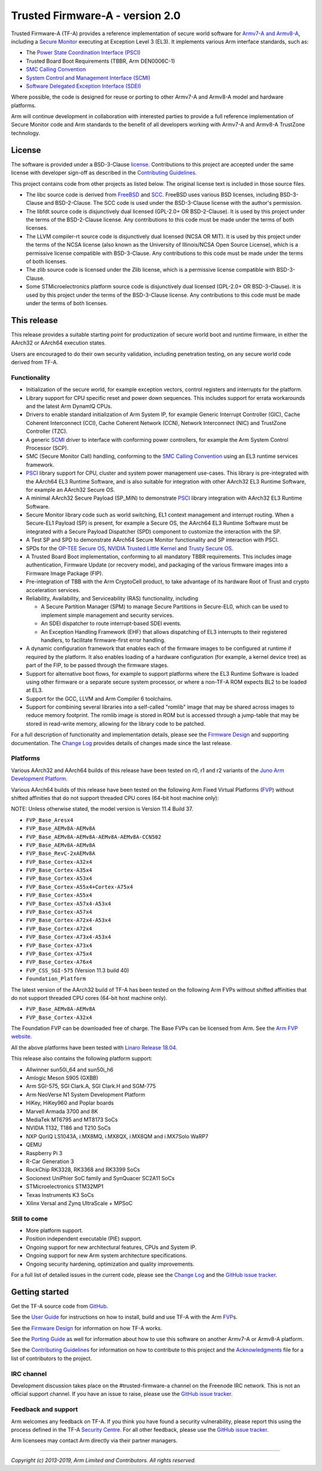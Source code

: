 Trusted Firmware-A - version 2.0
================================

Trusted Firmware-A (TF-A) provides a reference implementation of secure world
software for `Armv7-A and Armv8-A`_, including a `Secure Monitor`_ executing
at Exception Level 3 (EL3). It implements various Arm interface standards,
such as:

-  The `Power State Coordination Interface (PSCI)`_
-  Trusted Board Boot Requirements (TBBR, Arm DEN0006C-1)
-  `SMC Calling Convention`_
-  `System Control and Management Interface (SCMI)`_
-  `Software Delegated Exception Interface (SDEI)`_

Where possible, the code is designed for reuse or porting to other Armv7-A and
Armv8-A model and hardware platforms.

Arm will continue development in collaboration with interested parties to
provide a full reference implementation of Secure Monitor code and Arm standards
to the benefit of all developers working with Armv7-A and Armv8-A TrustZone
technology.

License
-------

The software is provided under a BSD-3-Clause `license`_. Contributions to this
project are accepted under the same license with developer sign-off as
described in the `Contributing Guidelines`_.

This project contains code from other projects as listed below. The original
license text is included in those source files.

-  The libc source code is derived from `FreeBSD`_ and `SCC`_. FreeBSD uses
   various BSD licenses, including BSD-3-Clause and BSD-2-Clause. The SCC code
   is used under the BSD-3-Clause license with the author's permission.

-  The libfdt source code is disjunctively dual licensed
   (GPL-2.0+ OR BSD-2-Clause). It is used by this project under the terms of
   the BSD-2-Clause license. Any contributions to this code must be made under
   the terms of both licenses.

-  The LLVM compiler-rt source code is disjunctively dual licensed
   (NCSA OR MIT). It is used by this project under the terms of the NCSA
   license (also known as the University of Illinois/NCSA Open Source License),
   which is a permissive license compatible with BSD-3-Clause. Any
   contributions to this code must be made under the terms of both licenses.

-  The zlib source code is licensed under the Zlib license, which is a
   permissive license compatible with BSD-3-Clause.

-  Some STMicroelectronics platform source code is disjunctively dual licensed
   (GPL-2.0+ OR BSD-3-Clause). It is used by this project under the terms of the
   BSD-3-Clause license. Any contributions to this code must be made under the
   terms of both licenses.

This release
------------

This release provides a suitable starting point for productization of secure
world boot and runtime firmware, in either the AArch32 or AArch64 execution
states.

Users are encouraged to do their own security validation, including penetration
testing, on any secure world code derived from TF-A.

Functionality
~~~~~~~~~~~~~

-  Initialization of the secure world, for example exception vectors, control
   registers and interrupts for the platform.

-  Library support for CPU specific reset and power down sequences. This
   includes support for errata workarounds and the latest Arm DynamIQ CPUs.

-  Drivers to enable standard initialization of Arm System IP, for example
   Generic Interrupt Controller (GIC), Cache Coherent Interconnect (CCI),
   Cache Coherent Network (CCN), Network Interconnect (NIC) and TrustZone
   Controller (TZC).

-  A generic `SCMI`_ driver to interface with conforming power controllers, for
   example the Arm System Control Processor (SCP).

-  SMC (Secure Monitor Call) handling, conforming to the `SMC Calling
   Convention`_ using an EL3 runtime services framework.

-  `PSCI`_ library support for CPU, cluster and system power management
   use-cases.
   This library is pre-integrated with the AArch64 EL3 Runtime Software, and
   is also suitable for integration with other AArch32 EL3 Runtime Software,
   for example an AArch32 Secure OS.

-  A minimal AArch32 Secure Payload (SP\_MIN) to demonstrate `PSCI`_ library
   integration with AArch32 EL3 Runtime Software.

-  Secure Monitor library code such as world switching, EL1 context management
   and interrupt routing.
   When a Secure-EL1 Payload (SP) is present, for example a Secure OS, the
   AArch64 EL3 Runtime Software must be integrated with a Secure Payload
   Dispatcher (SPD) component to customize the interaction with the SP.

-  A Test SP and SPD to demonstrate AArch64 Secure Monitor functionality and SP
   interaction with PSCI.

-  SPDs for the `OP-TEE Secure OS`_, `NVIDIA Trusted Little Kernel`_
   and `Trusty Secure OS`_.

-  A Trusted Board Boot implementation, conforming to all mandatory TBBR
   requirements. This includes image authentication, Firmware Update (or
   recovery mode), and packaging of the various firmware images into a
   Firmware Image Package (FIP).

-  Pre-integration of TBB with the Arm CryptoCell product, to take advantage of
   its hardware Root of Trust and crypto acceleration services.

-  Reliability, Availability, and Serviceability (RAS) functionality, including

   -  A Secure Partition Manager (SPM) to manage Secure Partitions in
      Secure-EL0, which can be used to implement simple management and
      security services.

   -  An SDEI dispatcher to route interrupt-based SDEI events.

   -  An Exception Handling Framework (EHF) that allows dispatching of EL3
      interrupts to their registered handlers, to facilitate firmware-first
      error handling.

-  A dynamic configuration framework that enables each of the firmware images
   to be configured at runtime if required by the platform. It also enables
   loading of a hardware configuration (for example, a kernel device tree)
   as part of the FIP, to be passed through the firmware stages.

-  Support for alternative boot flows, for example to support platforms where
   the EL3 Runtime Software is loaded using other firmware or a separate
   secure system processor, or where a non-TF-A ROM expects BL2 to be loaded
   at EL3.

-  Support for the GCC, LLVM and Arm Compiler 6 toolchains.

-  Support for combining several libraries into a self-called "romlib" image
   that may be shared across images to reduce memory footprint. The romlib image
   is stored in ROM but is accessed through a jump-table that may be stored
   in read-write memory, allowing for the library code to be patched.

For a full description of functionality and implementation details, please
see the `Firmware Design`_ and supporting documentation. The `Change Log`_
provides details of changes made since the last release.

Platforms
~~~~~~~~~

Various AArch32 and AArch64 builds of this release have been tested on r0, r1
and r2 variants of the `Juno Arm Development Platform`_.

Various AArch64 builds of this release have been tested on the following Arm
Fixed Virtual Platforms (`FVP`_) without shifted affinities that do not
support threaded CPU cores (64-bit host machine only):

NOTE: Unless otherwise stated, the model version is Version 11.4 Build 37.

-  ``FVP_Base_Aresx4``
-  ``FVP_Base_AEMv8A-AEMv8A``
-  ``FVP_Base_AEMv8A-AEMv8A-AEMv8A-AEMv8A-CCN502``
-  ``FVP_Base_AEMv8A-AEMv8A``
-  ``FVP_Base_RevC-2xAEMv8A``
-  ``FVP_Base_Cortex-A32x4``
-  ``FVP_Base_Cortex-A35x4``
-  ``FVP_Base_Cortex-A53x4``
-  ``FVP_Base_Cortex-A55x4+Cortex-A75x4``
-  ``FVP_Base_Cortex-A55x4``
-  ``FVP_Base_Cortex-A57x4-A53x4``
-  ``FVP_Base_Cortex-A57x4``
-  ``FVP_Base_Cortex-A72x4-A53x4``
-  ``FVP_Base_Cortex-A72x4``
-  ``FVP_Base_Cortex-A73x4-A53x4``
-  ``FVP_Base_Cortex-A73x4``
-  ``FVP_Base_Cortex-A75x4``
-  ``FVP_Base_Cortex-A76x4``
-  ``FVP_CSS_SGI-575`` (Version 11.3 build 40)
-  ``Foundation_Platform``

The latest version of the AArch32 build of TF-A has been tested on the following
Arm FVPs without shifted affinities that do not support threaded CPU cores
(64-bit host machine only).

-  ``FVP_Base_AEMv8A-AEMv8A``
-  ``FVP_Base_Cortex-A32x4``

The Foundation FVP can be downloaded free of charge. The Base FVPs can be
licensed from Arm. See the `Arm FVP website`_.

All the above platforms have been tested with `Linaro Release 18.04`_.

This release also contains the following platform support:

-  Allwinner sun50i_64 and sun50i_h6
-  Amlogic Meson S905 (GXBB)
-  Arm SGI-575, SGI Clark.A, SGI Clark.H and SGM-775
-  Arm NeoVerse N1 System Development Platform
-  HiKey, HiKey960 and Poplar boards
-  Marvell Armada 3700 and 8K
-  MediaTek MT6795 and MT8173 SoCs
-  NVIDIA T132, T186 and T210 SoCs
-  NXP QorIQ LS1043A, i.MX8MQ, i.MX8QX, i.MX8QM and i.MX7Solo WaRP7
-  QEMU
-  Raspberry Pi 3
-  R-Car Generation 3
-  RockChip RK3328, RK3368 and RK3399 SoCs
-  Socionext UniPhier SoC family and SynQuacer SC2A11 SoCs
-  STMicroelectronics STM32MP1
-  Texas Instruments K3 SoCs
-  Xilinx Versal and Zynq UltraScale + MPSoC

Still to come
~~~~~~~~~~~~~

-  More platform support.

-  Position independent executable (PIE) support.

-  Ongoing support for new architectural features, CPUs and System IP.

-  Ongoing support for new Arm system architecture specifications.

-  Ongoing security hardening, optimization and quality improvements.

For a full list of detailed issues in the current code, please see the `Change
Log`_ and the `GitHub issue tracker`_.

Getting started
---------------

Get the TF-A source code from `GitHub`_.

See the `User Guide`_ for instructions on how to install, build and use TF-A
with the Arm `FVP`_\ s.

See the `Firmware Design`_ for information on how TF-A works.

See the `Porting Guide`_ as well for information about how to use this
software on another Armv7-A or Armv8-A platform.

See the `Contributing Guidelines`_ for information on how to contribute to this
project and the `Acknowledgments`_ file for a list of contributors to the
project.

IRC channel
~~~~~~~~~~~

Development discussion takes place on the #trusted-firmware-a channel
on the Freenode IRC network. This is not an official support channel.
If you have an issue to raise, please use the `GitHub issue tracker`_.

Feedback and support
~~~~~~~~~~~~~~~~~~~~

Arm welcomes any feedback on TF-A. If you think you have found a security
vulnerability, please report this using the process defined in the TF-A
`Security Centre`_. For all other feedback, please use the
`GitHub issue tracker`_.

Arm licensees may contact Arm directly via their partner managers.

--------------

*Copyright (c) 2013-2019, Arm Limited and Contributors. All rights reserved.*

.. _Armv7-A and Armv8-A: https://developer.arm.com/products/architecture/a-profile
.. _Secure Monitor: http://www.arm.com/products/processors/technologies/trustzone/tee-smc.php
.. _Power State Coordination Interface (PSCI): PSCI_
.. _PSCI: http://infocenter.arm.com/help/topic/com.arm.doc.den0022d/Power_State_Coordination_Interface_PDD_v1_1_DEN0022D.pdf
.. _SMC Calling Convention: http://infocenter.arm.com/help/topic/com.arm.doc.den0028b/ARM_DEN0028B_SMC_Calling_Convention.pdf
.. _System Control and Management Interface (SCMI): SCMI_
.. _SCMI: http://infocenter.arm.com/help/topic/com.arm.doc.den0056a/DEN0056A_System_Control_and_Management_Interface.pdf
.. _Software Delegated Exception Interface (SDEI): SDEI_
.. _SDEI: http://infocenter.arm.com/help/topic/com.arm.doc.den0054a/ARM_DEN0054A_Software_Delegated_Exception_Interface.pdf
.. _Juno Arm Development Platform: http://www.arm.com/products/tools/development-boards/versatile-express/juno-arm-development-platform.php
.. _Arm FVP website: FVP_
.. _FVP: https://developer.arm.com/products/system-design/fixed-virtual-platforms
.. _Linaro Release 18.04: https://community.arm.com/dev-platforms/b/documents/posts/linaro-release-notes-deprecated#LinaroRelease18.04
.. _OP-TEE Secure OS: https://github.com/OP-TEE/optee_os
.. _NVIDIA Trusted Little Kernel: http://nv-tegra.nvidia.com/gitweb/?p=3rdparty/ote_partner/tlk.git;a=summary
.. _Trusty Secure OS: https://source.android.com/security/trusty
.. _GitHub: https://www.github.com/ARM-software/arm-trusted-firmware
.. _GitHub issue tracker: https://github.com/ARM-software/tf-issues/issues
.. _Security Centre: https://github.com/ARM-software/arm-trusted-firmware/wiki/ARM-Trusted-Firmware-Security-Centre
.. _license: ./license.rst
.. _Contributing Guidelines: ./contributing.rst
.. _Acknowledgments: ./acknowledgements.rst
.. _Firmware Design: ./docs/firmware-design.rst
.. _Change Log: ./docs/change-log.rst
.. _User Guide: ./docs/user-guide.rst
.. _Porting Guide: ./docs/porting-guide.rst
.. _FreeBSD: http://www.freebsd.org
.. _SCC: http://www.simple-cc.org/
